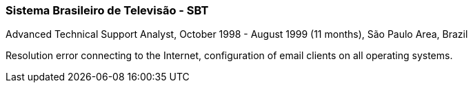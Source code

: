 === Sistema Brasileiro de Televisão - SBT
.Advanced Technical Support Analyst, October 1998 - August 1999 (11 months), São Paulo Area, Brazil

Resolution error connecting to the Internet, configuration of email clients on all operating systems.